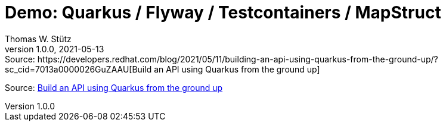 = Demo: Quarkus / Flyway / Testcontainers / MapStruct
Thomas W. Stütz
1.0.0, 2021-05-13: Source: https://developers.redhat.com/blog/2021/05/11/building-an-api-using-quarkus-from-the-ground-up/?sc_cid=7013a0000026GuZAAU[Build an API using Quarkus from the ground up]
:imagesdir: image
:icons: font
:sectnums:
:experimental: true


Source: https://developers.redhat.com/blog/2021/05/11/building-an-api-using-quarkus-from-the-ground-up/?sc_cid=7013a0000026GuZAAU[Build an API using Quarkus from the ground up]

